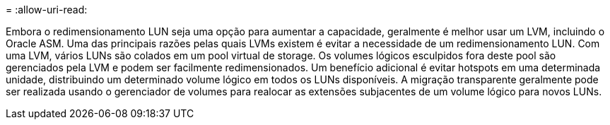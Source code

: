 = 
:allow-uri-read: 


Embora o redimensionamento LUN seja uma opção para aumentar a capacidade, geralmente é melhor usar um LVM, incluindo o Oracle ASM. Uma das principais razões pelas quais LVMs existem é evitar a necessidade de um redimensionamento LUN. Com uma LVM, vários LUNs são colados em um pool virtual de storage. Os volumes lógicos esculpidos fora deste pool são gerenciados pela LVM e podem ser facilmente redimensionados. Um benefício adicional é evitar hotspots em uma determinada unidade, distribuindo um determinado volume lógico em todos os LUNs disponíveis. A migração transparente geralmente pode ser realizada usando o gerenciador de volumes para realocar as extensões subjacentes de um volume lógico para novos LUNs.
